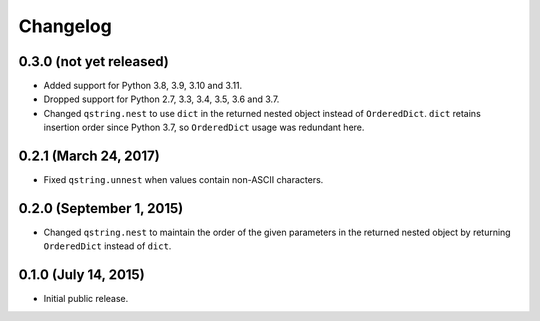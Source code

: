 Changelog
---------

0.3.0 (not yet released)
^^^^^^^^^^^^^^^^^^^^^^^^

- Added support for Python 3.8, 3.9, 3.10 and 3.11.
- Dropped support for Python 2.7, 3.3, 3.4, 3.5, 3.6 and 3.7.
- Changed ``qstring.nest`` to use ``dict`` in the returned nested object instead
  of ``OrderedDict``. ``dict`` retains insertion order since Python 3.7, so
  ``OrderedDict`` usage was redundant here.

0.2.1 (March 24, 2017)
^^^^^^^^^^^^^^^^^^^^^^

- Fixed ``qstring.unnest`` when values contain non-ASCII characters.


0.2.0 (September 1, 2015)
^^^^^^^^^^^^^^^^^^^^^^^^^

- Changed ``qstring.nest`` to maintain the order of the given parameters in the
  returned nested object by returning ``OrderedDict`` instead of ``dict``.


0.1.0 (July 14, 2015)
^^^^^^^^^^^^^^^^^^^^^

- Initial public release.
